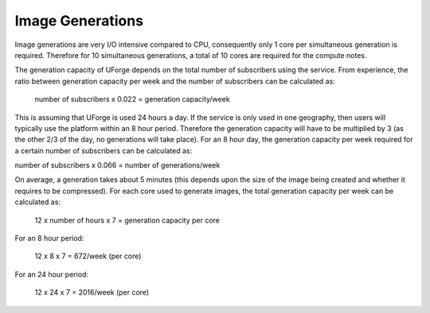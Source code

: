 .. Copyright (c) 2007-2016 UShareSoft, All rights reserved

.. _image-generations:

Image Generations
=================

Image generations are very I/O intensive compared to CPU, consequently only 1 core per simultaneous generation is required.  Therefore for 10 simultaneous generations, a total of 10 cores are required for the compute notes.  

The generation capacity of UForge depends on the total number of subscribers using the service.  From experience, the ratio between generation capacity per week and the number of subscribers can be calculated as:

	number of subscribers x 0.022 = generation capacity/week

This is assuming that UForge is used 24 hours a day.  If the service is only used in one geography, then users will typically use the platform within an 8 hour period.  Therefore the generation capacity will have to be multiplied by 3 (as the other 2/3 of the day, no generations will take place).  For an 8 hour day, the generation capacity per week required for a certain number of subscribers can be calculated as:

number of subscribers x 0.066 = number of generations/week

On average, a generation takes about 5 minutes (this depends upon the size of the image being created and whether it requires to be compressed).  For each core used to generate images, the total generation capacity per week can be calculated as:

	12 x number of hours x 7 = generation capacity per core

For an 8 hour period:

	12 x 8 x 7 = 672/week (per core)

For an 24 hour period:

	12 x 24 x 7 = 2016/week (per core)
